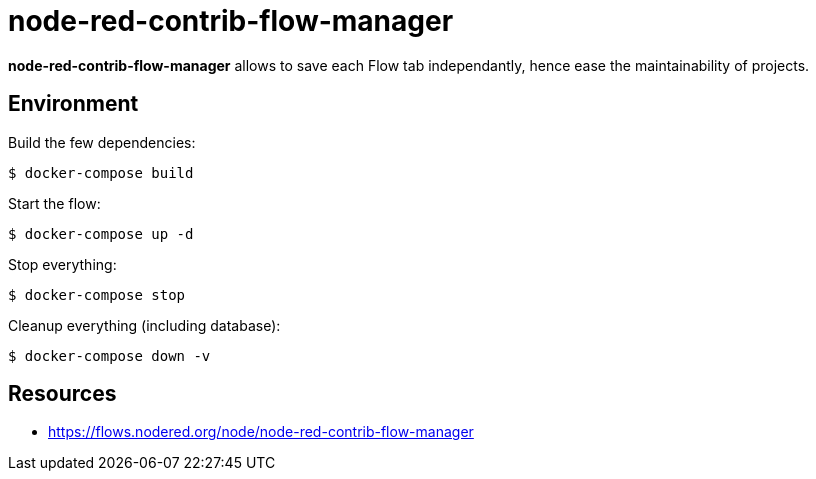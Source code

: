 = node-red-contrib-flow-manager

*node-red-contrib-flow-manager* allows to save each Flow tab independantly, hence ease the maintainability of projects.

// image:node-red-contrib-flow-manager.png[]

== Environment

Build the few dependencies:

    $ docker-compose build

Start the flow:

    $ docker-compose up -d

Stop everything:

    $ docker-compose stop

Cleanup everything (including database):

    $ docker-compose down -v

== Resources

* link:https://flows.nodered.org/node/node-red-contrib-flow-manager[]